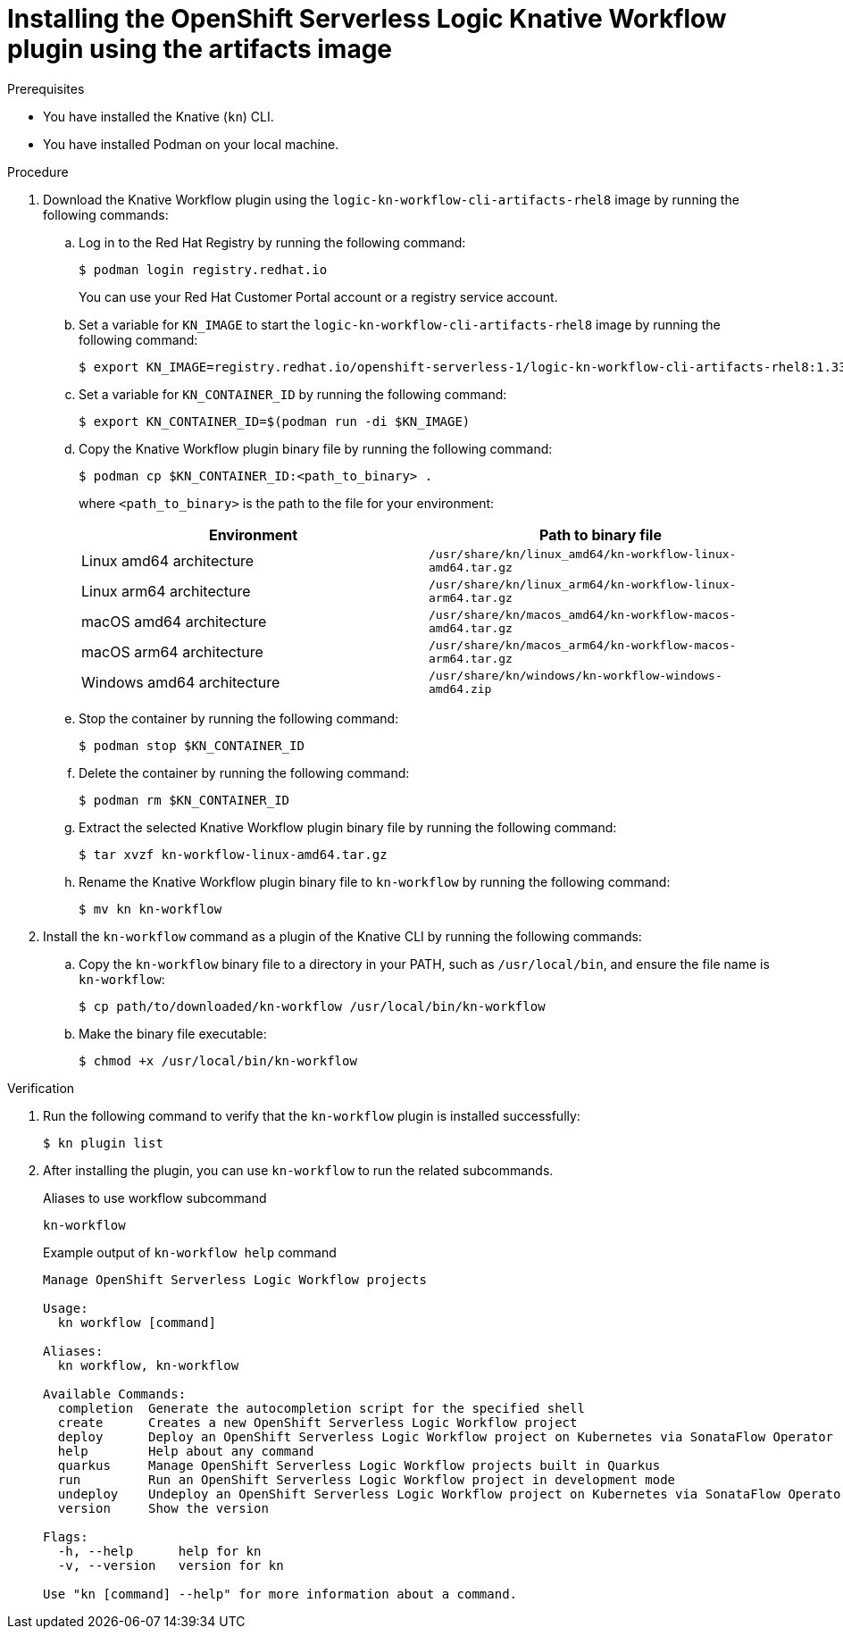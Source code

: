 // Module included in the following assemblies:
//
// * /serverless/install/serverless-logic-install-kn-workflow-plugin-cli.adoc

:_content-type: PROCEDURE
[id="serverless-logic-install-kn-workflow-artifact-images_{context}"]
= Installing the OpenShift Serverless Logic Knative Workflow plugin using the artifacts image

.Prerequisites

* You have installed the Knative (`kn`) CLI.
* You have installed Podman on your local machine. 

.Procedure

. Download the Knative Workflow plugin using the `logic-kn-workflow-cli-artifacts-rhel8` image by running the following commands:

.. Log in to the Red{nbsp}Hat Registry by running the following command:
+
[source,terminal]
----
$ podman login registry.redhat.io
----
+
You can use your Red{nbsp}Hat Customer Portal account or a registry service account.

.. Set a variable for `KN_IMAGE` to start the `logic-kn-workflow-cli-artifacts-rhel8` image by running the following command:
+
[source,terminal]
----
$ export KN_IMAGE=registry.redhat.io/openshift-serverless-1/logic-kn-workflow-cli-artifacts-rhel8:1.33.0
----

.. Set a variable for `KN_CONTAINER_ID` by running the following command:
+
[source,terminal]
----
$ export KN_CONTAINER_ID=$(podman run -di $KN_IMAGE)
----

.. Copy the Knative Workflow plugin binary file by running the following command:
+
[source,terminal]
----
$ podman cp $KN_CONTAINER_ID:<path_to_binary> .
----
+
where `<path_to_binary>` is the path to the file for your environment:
+
[cols=2,options=header]
|===
|Environment
|Path to binary file

|Linux amd64 architecture
|`/usr/share/kn/linux_amd64/kn-workflow-linux-amd64.tar.gz`

|Linux arm64 architecture
|`/usr/share/kn/linux_arm64/kn-workflow-linux-arm64.tar.gz`

|macOS amd64 architecture
|`/usr/share/kn/macos_amd64/kn-workflow-macos-amd64.tar.gz`

|macOS arm64 architecture
|`/usr/share/kn/macos_arm64/kn-workflow-macos-arm64.tar.gz`

|Windows amd64 architecture
|`/usr/share/kn/windows/kn-workflow-windows-amd64.zip`
|===

.. Stop the container by running the following command:
+
[source,terminal]
----
$ podman stop $KN_CONTAINER_ID
----

.. Delete the container by running the following command:
+
[source,terminal]
----
$ podman rm $KN_CONTAINER_ID
----

.. Extract the selected Knative Workflow plugin binary file by running the following command:
+
[source,terminal]
----
$ tar xvzf kn-workflow-linux-amd64.tar.gz
----

.. Rename the Knative Workflow plugin binary file to `kn-workflow` by running the following command:
+
[source,terminal]
----
$ mv kn kn-workflow
----

. Install the `kn-workflow` command as a plugin of the Knative CLI by running the following commands:

.. Copy the `kn-workflow` binary file to a directory in your PATH, such as `/usr/local/bin`, and ensure the file name is `kn-workflow`:
+
[source,terminal]
----
$ cp path/to/downloaded/kn-workflow /usr/local/bin/kn-workflow
----

.. Make the binary file executable:
+
[source,terminal]
----
$ chmod +x /usr/local/bin/kn-workflow
----

.Verification
. Run the following command to verify that the `kn-workflow` plugin is installed successfully:
+
[source,terminal]
----
$ kn plugin list
----

. After installing the plugin, you can use `kn-workflow` to run the related subcommands.
+
.Aliases to use workflow subcommand
[source,terminal]
----
kn-workflow
----
+
.Example output of `kn-workflow help` command
[source,terminal]
----
Manage OpenShift Serverless Logic Workflow projects

Usage:
  kn workflow [command]

Aliases:
  kn workflow, kn-workflow

Available Commands:
  completion  Generate the autocompletion script for the specified shell
  create      Creates a new OpenShift Serverless Logic Workflow project
  deploy      Deploy an OpenShift Serverless Logic Workflow project on Kubernetes via SonataFlow Operator
  help        Help about any command
  quarkus     Manage OpenShift Serverless Logic Workflow projects built in Quarkus
  run         Run an OpenShift Serverless Logic Workflow project in development mode
  undeploy    Undeploy an OpenShift Serverless Logic Workflow project on Kubernetes via SonataFlow Operator
  version     Show the version

Flags:
  -h, --help      help for kn
  -v, --version   version for kn

Use "kn [command] --help" for more information about a command.
----